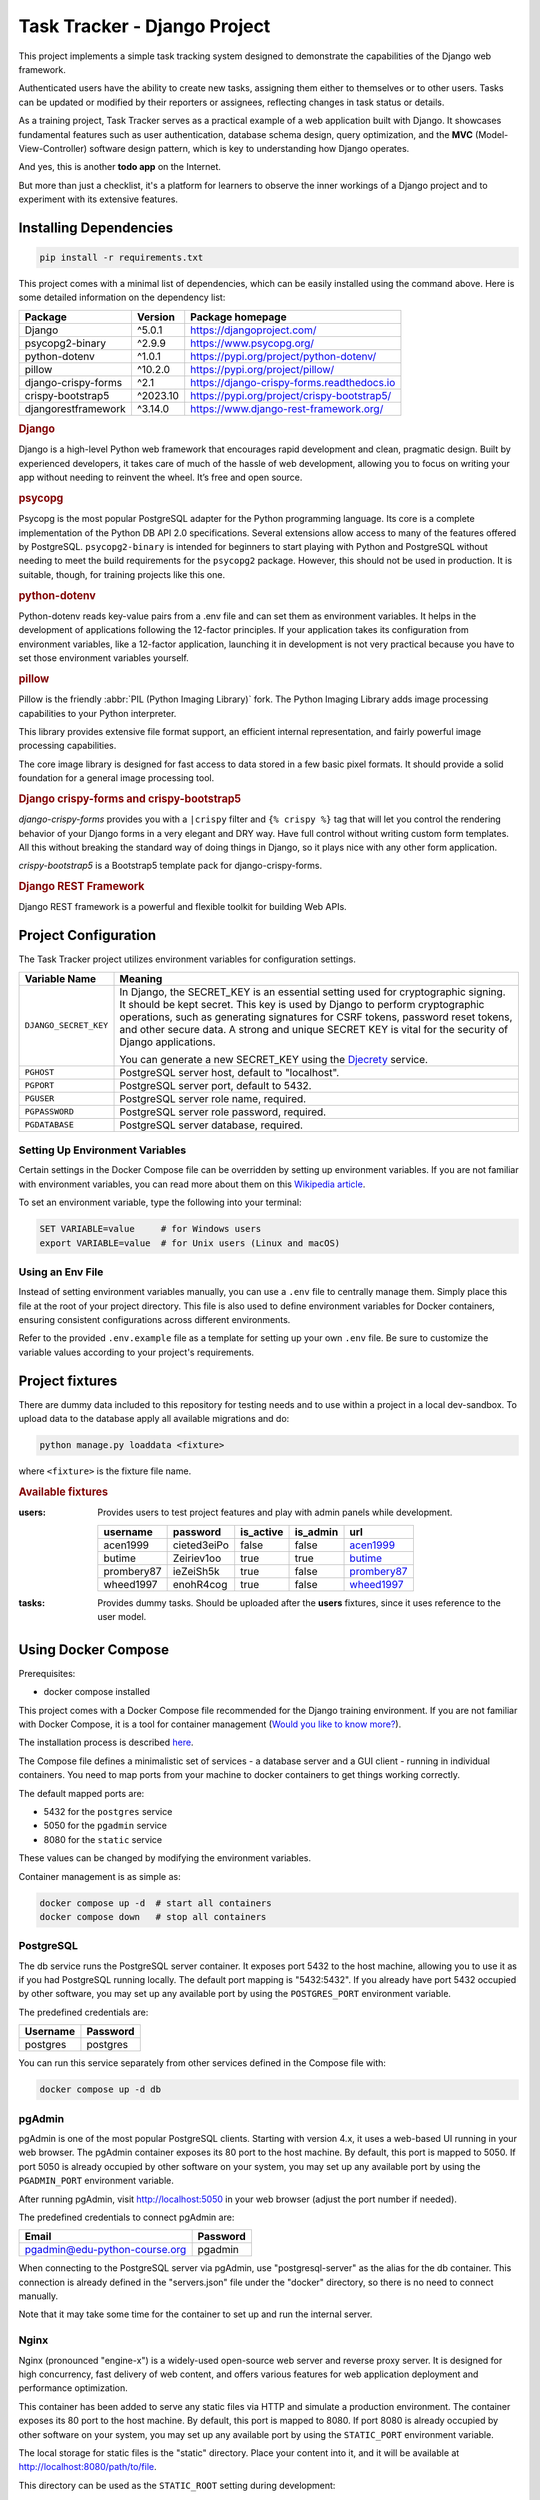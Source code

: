 .. _acen1999: https://www.fakenamegenerator.com/gen-male-hobbit-nz.php?s=06b3fb87-34ca-4d27-80bf-e9f345a27f6e
.. _butime: https://www.fakenamegenerator.com/gen-male-hobbit-nz.php?s=280e40ec-2694-43d6-ad4c-61a2c55da8a3
.. _prombery87: https://www.fakenamegenerator.com/gen-female-hobbit-nz.php?s=acdde07d-08fe-49ad-9e61-484e10e793cd
.. _wheed1997: https://www.fakenamegenerator.com/gen-male-hobbit-nz.php?s=8956c2c9-8d8c-4f9a-b423-fb2a69bd1e16

###############################################################################
                         Task Tracker - Django Project
###############################################################################

This project implements a simple task tracking system designed to demonstrate
the capabilities of the Django web framework.

Authenticated users have the ability to create new tasks, assigning them either
to themselves or to other users.
Tasks can be updated or modified by their reporters or assignees,
reflecting changes in task status or details.

As a training project, Task Tracker serves as a practical example of a web
application built with Django. It showcases fundamental features such as user
authentication, database schema design, query optimization, and the **MVC**
(Model-View-Controller) software design pattern, which is key to understanding
how Django operates.

And yes, this is another **todo app** on the Internet.

But more than just a checklist, it's a platform for learners to observe
the inner workings of a Django project and to experiment with its extensive
features.

Installing Dependencies
=======================

.. code-block:: shell

    pip install -r requirements.txt

This project comes with a minimal list of dependencies, which can be easily
installed using the command above.
Here is some detailed information on the dependency list:

+---------------------+----------+--------------------------------------------+
| Package             | Version  | Package homepage                           |
+=====================+==========+============================================+
| Django              | ^5.0.1   | https://djangoproject.com/                 |
+---------------------+----------+--------------------------------------------+
| psycopg2-binary     | ^2.9.9   | https://www.psycopg.org/                   |
+---------------------+----------+--------------------------------------------+
| python-dotenv       | ^1.0.1   | https://pypi.org/project/python-dotenv/    |
+---------------------+----------+--------------------------------------------+
| pillow              | ^10.2.0  | https://pypi.org/project/pillow/           |
+---------------------+----------+--------------------------------------------+
| django-crispy-forms | ^2.1     | https://django-crispy-forms.readthedocs.io |
+---------------------+----------+--------------------------------------------+
| crispy-bootstrap5   | ^2023.10 | https://pypi.org/project/crispy-bootstrap5/|
+---------------------+----------+--------------------------------------------+
| djangorestframework | ^3.14.0  | https://www.django-rest-framework.org/     |
+---------------------+----------+--------------------------------------------+

.. rubric:: Django

Django is a high-level Python web framework that encourages rapid development
and clean, pragmatic design. Built by experienced developers, it takes care of
much of the hassle of web development, allowing you to focus on writing your
app without needing to reinvent the wheel. It’s free and open source.

.. rubric:: psycopg

Psycopg is the most popular PostgreSQL adapter for the Python programming
language. Its core is a complete implementation of the Python DB API 2.0
specifications. Several extensions allow access to many of the features
offered by PostgreSQL. ``psycopg2-binary`` is intended for beginners to start
playing with Python and PostgreSQL without needing to meet the build
requirements for the ``psycopg2`` package. However, this should not be used
in production. It is suitable, though, for training projects like this one.

.. rubric:: python-dotenv

Python-dotenv reads key-value pairs from a .env file and can set them as
environment variables. It helps in the development of applications following
the 12-factor principles. If your application takes its configuration from
environment variables, like a 12-factor application, launching it in
development is not very practical because you have to set those environment
variables yourself.

.. rubric:: pillow

Pillow is the friendly :abbr:`PIL (Python Imaging Library)` fork.
The Python Imaging Library adds image processing capabilities to your Python
interpreter.

This library provides extensive file format support, an efficient internal
representation, and fairly powerful image processing capabilities.

The core image library is designed for fast access to data stored in a few
basic pixel formats. It should provide a solid foundation for a general image
processing tool.

.. rubric:: Django crispy-forms and crispy-bootstrap5

*django-crispy-forms* provides you with a ``|crispy`` filter and
``{% crispy %}`` tag that will let you control the rendering behavior of your
Django forms in a very elegant and DRY way. Have full control without writing
custom form templates. All this without breaking the standard way of doing
things in Django, so it plays nice with any other form application.

*crispy-bootstrap5* is a Bootstrap5 template pack for django-crispy-forms.

.. rubric:: Django REST Framework

Django REST framework is a powerful and flexible toolkit for building Web APIs.

Project Configuration
=====================

The Task Tracker project utilizes environment variables for configuration
settings.

+-----------------------+-----------------------------------------------------+
| Variable Name         | Meaning                                             |
+=======================+=====================================================+
| ``DJANGO_SECRET_KEY`` | In Django, the SECRET_KEY is an essential setting   |
|                       | used for cryptographic signing. It should be kept   |
|                       | secret. This key is used by Django to perform       |
|                       | cryptographic operations, such as generating        |
|                       | signatures for CSRF tokens, password reset tokens,  |
|                       | and other secure data. A strong and unique SECRET   |
|                       | KEY is vital for the security of Django             |
|                       | applications.                                       |
|                       |                                                     |
|                       | You can generate a new SECRET_KEY using the         |
|                       | `Djecrety <https://djecrety.ir/>`_ service.         |
+-----------------------+-----------------------------------------------------+
| ``PGHOST``            | PostgreSQL server host, default to "localhost".     |
+-----------------------+-----------------------------------------------------+
| ``PGPORT``            | PostgreSQL server port, default to 5432.            |
+-----------------------+-----------------------------------------------------+
| ``PGUSER``            | PostgreSQL server role name, required.              |
+-----------------------+-----------------------------------------------------+
| ``PGPASSWORD``        | PostgreSQL server role password, required.          |
+-----------------------+-----------------------------------------------------+
| ``PGDATABASE``        | PostgreSQL server database, required.               |
+-----------------------+-----------------------------------------------------+

Setting Up Environment Variables
--------------------------------

Certain settings in the Docker Compose file can be overridden by setting up
environment variables. If you are not familiar with environment variables,
you can read more about them on this
`Wikipedia article <https://en.wikipedia.org/wiki/Environment_variable>`_.

To set an environment variable, type the following into your terminal:

.. code-block:: shell

    SET VARIABLE=value     # for Windows users
    export VARIABLE=value  # for Unix users (Linux and macOS)

Using an Env File
-----------------

Instead of setting environment variables manually, you can use a ``.env`` file
to centrally manage them. Simply place this file at the root of your project
directory. This file is also used to define environment variables for Docker
containers, ensuring consistent configurations across different environments.

Refer to the provided ``.env.example`` file as a template for setting up your
own ``.env`` file. Be sure to customize the variable values according to your
project's requirements.

Project fixtures
================

There are dummy data included to this repository for testing needs and to use
within a project in a local dev-sandbox. To upload data to the database apply
all available migrations and do:

.. code-block:: shell

    python manage.py loaddata <fixture>

where ``<fixture>`` is the fixture file name.

.. rubric:: Available fixtures

:users:
    Provides users to test project features and play with admin panels while
    development.

    .. csv-table::
        :header: username,password,is_active,is_admin,url

        acen1999,cieted3eiPo,false,false,`acen1999`_
        butime,Zeiriev1oo,true,true,`butime`_
        prombery87,ieZeiSh5k,true,false,`prombery87`_
        wheed1997,enohR4cog,true,false,`wheed1997`_

:tasks:
    Provides dummy tasks. Should be uploaded after the **users** fixtures,
    since it uses reference to the user model.

Using Docker Compose
====================

Prerequisites:

- docker compose installed

This project comes with a Docker Compose file recommended for the Django
training environment. If you are not familiar with Docker Compose, it is
a tool for container management
(`Would you like to know more? <https://docs.docker.com/compose/>`_).

The installation process is described
`here <https://docs.docker.com/compose/install/>`_.

The Compose file defines a minimalistic set of services - a database server
and a GUI client - running in individual containers. You need to map ports
from your machine to docker containers to get things working correctly.

The default mapped ports are:

* 5432 for the ``postgres`` service
* 5050 for the ``pgadmin`` service
* 8080 for the ``static`` service

These values can be changed by modifying the environment variables.

Container management is as simple as:

.. code-block:: shell

    docker compose up -d  # start all containers
    docker compose down   # stop all containers

PostgreSQL
----------

The db service runs the PostgreSQL server container. It exposes port 5432 to
the host machine, allowing you to use it as if you had PostgreSQL running
locally. The default port mapping is "5432:5432". If you already have port 5432
occupied by other software, you may set up any available port by using
the ``POSTGRES_PORT`` environment variable.

The predefined credentials are:

+----------+----------+
| Username | Password |
+==========+==========+
| postgres | postgres |
+----------+----------+

You can run this service separately from other services defined in the Compose
file with:

.. code-block:: shell

    docker compose up -d db

pgAdmin
-------

pgAdmin is one of the most popular PostgreSQL clients. Starting with
version 4.x, it uses a web-based UI running in your web browser. The pgAdmin
container exposes its 80 port to the host machine. By default, this port is
mapped to 5050. If port 5050 is already occupied by other software on your
system, you may set up any available port by using the ``PGADMIN_PORT``
environment variable.

After running pgAdmin, visit http://localhost:5050 in your web browser
(adjust the port number if needed).

The predefined credentials to connect pgAdmin are:

+-------------------------------+----------+
| Email                         | Password |
+===============================+==========+
| pgadmin@edu-python-course.org | pgadmin  |
+-------------------------------+----------+

When connecting to the PostgreSQL server via pgAdmin, use "postgresql-server"
as the alias for the db container. This connection is already defined in the
"servers.json" file under the "docker" directory, so there is no need to
connect manually.

Note that it may take some time for the container to set up and run
the internal server.

Nginx
-----

Nginx (pronounced "engine-x") is a widely-used open-source web server and
reverse proxy server. It is designed for high concurrency, fast delivery of
web content, and offers various features for web application deployment and
performance optimization.

This container has been added to serve any static files via HTTP and simulate
a production environment. The container exposes its 80 port to the host
machine. By default, this port is mapped to 8080. If port 8080 is already
occupied by other software on your system, you may set up any available port by
using the ``STATIC_PORT`` environment variable.

The local storage for static files is the "static" directory.
Place your content into it, and it will be available at
http://localhost:8080/path/to/file.

This directory can be used as the ``STATIC_ROOT`` setting during development:

.. code-block:: python

    STATIC_ROOT = BASE_DIR / "static"

You can run this service separately from other services defined in the Compose
file with:

.. code-block:: shell

    docker compose up -d static

After running the container, visit http://localhost:8080 in your web browser
(adjust the port number if needed).
